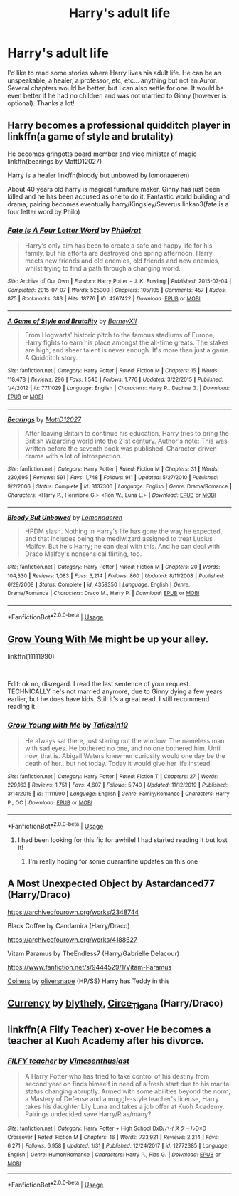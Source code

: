 #+TITLE: Harry's adult life

* Harry's adult life
:PROPERTIES:
:Author: phoenixwarsong
:Score: 4
:DateUnix: 1586186005.0
:DateShort: 2020-Apr-06
:FlairText: Request
:END:
I'd like to read some stories where Harry lives his adult life. He can be an unspeakable, a healer, a professor, etc, etc... anything but not an Auror. Several chapters would be better, but I can also settle for one. It would be even better if he had no children and was not married to Ginny (however is optional). Thanks a lot!


** Harry becomes a professional quidditch player in linkffn(a game of style and brutality)

He becomes gringotts board member and vice minister of magic linkffn(bearings by MattD12027)

Harry is a healer linkffn(bloody but unbowed by lomonaaeren)

About 40 years old harry is magical furniture maker, Ginny has just been killed and he has been accused as one to do it. Fantastic world building and drama, pairing becomes eventually harry/Kingsley/Severus linkao3(fate is a four letter word by Philo)
:PROPERTIES:
:Author: forest-dream
:Score: 3
:DateUnix: 1586202016.0
:DateShort: 2020-Apr-07
:END:

*** [[https://archiveofourown.org/works/4267422][*/Fate Is A Four Letter Word/*]] by [[https://www.archiveofourown.org/users/Philo/pseuds/Philo/users/irat/pseuds/irat][/Philoirat/]]

#+begin_quote
  Harry‘s only aim has been to create a safe and happy life for his family, but his efforts are destroyed one spring afternoon. Harry meets new friends and old enemies, old friends and new enemies, whilst trying to find a path through a changing world.
#+end_quote

^{/Site/:} ^{Archive} ^{of} ^{Our} ^{Own} ^{*|*} ^{/Fandom/:} ^{Harry} ^{Potter} ^{-} ^{J.} ^{K.} ^{Rowling} ^{*|*} ^{/Published/:} ^{2015-07-04} ^{*|*} ^{/Completed/:} ^{2015-07-07} ^{*|*} ^{/Words/:} ^{525300} ^{*|*} ^{/Chapters/:} ^{105/105} ^{*|*} ^{/Comments/:} ^{457} ^{*|*} ^{/Kudos/:} ^{875} ^{*|*} ^{/Bookmarks/:} ^{383} ^{*|*} ^{/Hits/:} ^{18776} ^{*|*} ^{/ID/:} ^{4267422} ^{*|*} ^{/Download/:} ^{[[https://archiveofourown.org/downloads/4267422/Fate%20Is%20A%20Four%20Letter.epub?updated_at=1506615026][EPUB]]} ^{or} ^{[[https://archiveofourown.org/downloads/4267422/Fate%20Is%20A%20Four%20Letter.mobi?updated_at=1506615026][MOBI]]}

--------------

[[https://www.fanfiction.net/s/7711029/1/][*/A Game of Style and Brutality/*]] by [[https://www.fanfiction.net/u/2496700/BarneyXII][/BarneyXII/]]

#+begin_quote
  From Hogwarts' historic pitch to the famous stadiums of Europe, Harry fights to earn his place amongst the all-time greats. The stakes are high, and sheer talent is never enough. It's more than just a game. A Quidditch story.
#+end_quote

^{/Site/:} ^{fanfiction.net} ^{*|*} ^{/Category/:} ^{Harry} ^{Potter} ^{*|*} ^{/Rated/:} ^{Fiction} ^{M} ^{*|*} ^{/Chapters/:} ^{15} ^{*|*} ^{/Words/:} ^{118,478} ^{*|*} ^{/Reviews/:} ^{296} ^{*|*} ^{/Favs/:} ^{1,546} ^{*|*} ^{/Follows/:} ^{1,776} ^{*|*} ^{/Updated/:} ^{3/22/2015} ^{*|*} ^{/Published/:} ^{1/4/2012} ^{*|*} ^{/id/:} ^{7711029} ^{*|*} ^{/Language/:} ^{English} ^{*|*} ^{/Characters/:} ^{Harry} ^{P.,} ^{Daphne} ^{G.} ^{*|*} ^{/Download/:} ^{[[http://www.ff2ebook.com/old/ffn-bot/index.php?id=7711029&source=ff&filetype=epub][EPUB]]} ^{or} ^{[[http://www.ff2ebook.com/old/ffn-bot/index.php?id=7711029&source=ff&filetype=mobi][MOBI]]}

--------------

[[https://www.fanfiction.net/s/3137306/1/][*/Bearings/*]] by [[https://www.fanfiction.net/u/894293/MattD12027][/MattD12027/]]

#+begin_quote
  After leaving Britain to continue his education, Harry tries to bring the British Wizarding world into the 21st century. Author's note: This was written before the seventh book was published. Character-driven drama with a lot of introspection.
#+end_quote

^{/Site/:} ^{fanfiction.net} ^{*|*} ^{/Category/:} ^{Harry} ^{Potter} ^{*|*} ^{/Rated/:} ^{Fiction} ^{M} ^{*|*} ^{/Chapters/:} ^{31} ^{*|*} ^{/Words/:} ^{230,695} ^{*|*} ^{/Reviews/:} ^{591} ^{*|*} ^{/Favs/:} ^{1,748} ^{*|*} ^{/Follows/:} ^{911} ^{*|*} ^{/Updated/:} ^{5/27/2010} ^{*|*} ^{/Published/:} ^{9/2/2006} ^{*|*} ^{/Status/:} ^{Complete} ^{*|*} ^{/id/:} ^{3137306} ^{*|*} ^{/Language/:} ^{English} ^{*|*} ^{/Genre/:} ^{Drama/Romance} ^{*|*} ^{/Characters/:} ^{<Harry} ^{P.,} ^{Hermione} ^{G.>} ^{<Ron} ^{W.,} ^{Luna} ^{L.>} ^{*|*} ^{/Download/:} ^{[[http://www.ff2ebook.com/old/ffn-bot/index.php?id=3137306&source=ff&filetype=epub][EPUB]]} ^{or} ^{[[http://www.ff2ebook.com/old/ffn-bot/index.php?id=3137306&source=ff&filetype=mobi][MOBI]]}

--------------

[[https://www.fanfiction.net/s/4359350/1/][*/Bloody But Unbowed/*]] by [[https://www.fanfiction.net/u/1265079/Lomonaaeren][/Lomonaaeren/]]

#+begin_quote
  HPDM slash. Nothing in Harry's life has gone the way he expected, and that includes being the mediwizard assigned to treat Lucius Malfoy. But he's Harry; he can deal with this. And he can deal with Draco Malfoy's nonsensical flirting, too.
#+end_quote

^{/Site/:} ^{fanfiction.net} ^{*|*} ^{/Category/:} ^{Harry} ^{Potter} ^{*|*} ^{/Rated/:} ^{Fiction} ^{M} ^{*|*} ^{/Chapters/:} ^{20} ^{*|*} ^{/Words/:} ^{104,330} ^{*|*} ^{/Reviews/:} ^{1,083} ^{*|*} ^{/Favs/:} ^{3,214} ^{*|*} ^{/Follows/:} ^{860} ^{*|*} ^{/Updated/:} ^{8/11/2008} ^{*|*} ^{/Published/:} ^{6/29/2008} ^{*|*} ^{/Status/:} ^{Complete} ^{*|*} ^{/id/:} ^{4359350} ^{*|*} ^{/Language/:} ^{English} ^{*|*} ^{/Genre/:} ^{Drama/Romance} ^{*|*} ^{/Characters/:} ^{Draco} ^{M.,} ^{Harry} ^{P.} ^{*|*} ^{/Download/:} ^{[[http://www.ff2ebook.com/old/ffn-bot/index.php?id=4359350&source=ff&filetype=epub][EPUB]]} ^{or} ^{[[http://www.ff2ebook.com/old/ffn-bot/index.php?id=4359350&source=ff&filetype=mobi][MOBI]]}

--------------

*FanfictionBot*^{2.0.0-beta} | [[https://github.com/tusing/reddit-ffn-bot/wiki/Usage][Usage]]
:PROPERTIES:
:Author: FanfictionBot
:Score: 1
:DateUnix: 1586202064.0
:DateShort: 2020-Apr-07
:END:


** [[https://www.fanfiction.net/s/11111990/1/Grow-Young-with-Me][Grow Young With Me]] might be up your alley.

linkffn(11111990)

​

Edit: ok no, disregard. I read the last sentence of your request. TECHNICALLY he's not married anymore, due to Ginny dying a few years earlier, but he does have kids. Still it's a great read. I still recommend reading it.
:PROPERTIES:
:Author: Alion1080
:Score: 3
:DateUnix: 1586206931.0
:DateShort: 2020-Apr-07
:END:

*** [[https://www.fanfiction.net/s/11111990/1/][*/Grow Young with Me/*]] by [[https://www.fanfiction.net/u/997444/Taliesin19][/Taliesin19/]]

#+begin_quote
  He always sat there, just staring out the window. The nameless man with sad eyes. He bothered no one, and no one bothered him. Until now, that is. Abigail Waters knew her curiosity would one day be the death of her...but not today. Today it would give her life instead.
#+end_quote

^{/Site/:} ^{fanfiction.net} ^{*|*} ^{/Category/:} ^{Harry} ^{Potter} ^{*|*} ^{/Rated/:} ^{Fiction} ^{T} ^{*|*} ^{/Chapters/:} ^{27} ^{*|*} ^{/Words/:} ^{229,163} ^{*|*} ^{/Reviews/:} ^{1,751} ^{*|*} ^{/Favs/:} ^{4,607} ^{*|*} ^{/Follows/:} ^{5,740} ^{*|*} ^{/Updated/:} ^{11/12/2019} ^{*|*} ^{/Published/:} ^{3/14/2015} ^{*|*} ^{/id/:} ^{11111990} ^{*|*} ^{/Language/:} ^{English} ^{*|*} ^{/Genre/:} ^{Family/Romance} ^{*|*} ^{/Characters/:} ^{Harry} ^{P.,} ^{OC} ^{*|*} ^{/Download/:} ^{[[http://www.ff2ebook.com/old/ffn-bot/index.php?id=11111990&source=ff&filetype=epub][EPUB]]} ^{or} ^{[[http://www.ff2ebook.com/old/ffn-bot/index.php?id=11111990&source=ff&filetype=mobi][MOBI]]}

--------------

*FanfictionBot*^{2.0.0-beta} | [[https://github.com/tusing/reddit-ffn-bot/wiki/Usage][Usage]]
:PROPERTIES:
:Author: FanfictionBot
:Score: 2
:DateUnix: 1586206945.0
:DateShort: 2020-Apr-07
:END:

**** I had been looking for this fic for awhile! I had started reading it but lost it!
:PROPERTIES:
:Author: PiggyPlaysReddit
:Score: 3
:DateUnix: 1586209952.0
:DateShort: 2020-Apr-07
:END:

***** I'm really hoping for some quarantine updates on this one
:PROPERTIES:
:Author: dancortens
:Score: 2
:DateUnix: 1586211860.0
:DateShort: 2020-Apr-07
:END:


** A Most Unexpected Object by Astardanced77 (Harry/Draco)

[[https://archiveofourown.org/works/2348744]]

Black Coffee by Candamira (Harry/Draco)

[[https://archiveofourown.org/works/4188627]]

Vitam Paramus by TheEndless7 (Harry/Gabrielle Delacour)

[[https://www.fanfiction.net/s/9444529/1/Vitam-Paramus]]

[[https://archiveofourown.org/series/16786][Coiners]] by [[https://archiveofourown.org/users/oliversnape/pseuds/oliversnape][oliversnape]] (HP/SS) Harry has Teddy in this
:PROPERTIES:
:Author: raveninthewind84
:Score: 1
:DateUnix: 1586746993.0
:DateShort: 2020-Apr-13
:END:


** [[https://archiveofourown.org/works/769404][Currency]] by [[https://archiveofourown.org/users/blythely/pseuds/blythely][blythely]], [[https://archiveofourown.org/users/Circe_Tigana/pseuds/Circe_Tigana][Circe_Tigana]] (Harry/Draco)
:PROPERTIES:
:Author: raveninthewind84
:Score: 1
:DateUnix: 1586751320.0
:DateShort: 2020-Apr-13
:END:


** linkffn(A Filfy Teacher) x-over He becomes a teacher at Kuoh Academy after his divorce.
:PROPERTIES:
:Author: horrorshowjack
:Score: 0
:DateUnix: 1586219825.0
:DateShort: 2020-Apr-07
:END:

*** [[https://www.fanfiction.net/s/12772385/1/][*/FILFY teacher/*]] by [[https://www.fanfiction.net/u/4785338/Vimesenthusiast][/Vimesenthusiast/]]

#+begin_quote
  A Harry Potter who has tried to take control of his destiny from second year on finds himself in need of a fresh start due to his marital status changing abruptly. Armed with some abilities beyond the norm, a Mastery of Defense and a muggle-style teacher's license, Harry takes his daughter Lily Luna and takes a job offer at Kuoh Academy. Pairings undecided save Harry/Rias/many?
#+end_quote

^{/Site/:} ^{fanfiction.net} ^{*|*} ^{/Category/:} ^{Harry} ^{Potter} ^{+} ^{High} ^{School} ^{DxD/ハイスクールD×D} ^{Crossover} ^{*|*} ^{/Rated/:} ^{Fiction} ^{M} ^{*|*} ^{/Chapters/:} ^{16} ^{*|*} ^{/Words/:} ^{733,921} ^{*|*} ^{/Reviews/:} ^{2,214} ^{*|*} ^{/Favs/:} ^{6,271} ^{*|*} ^{/Follows/:} ^{6,958} ^{*|*} ^{/Updated/:} ^{1/31} ^{*|*} ^{/Published/:} ^{12/24/2017} ^{*|*} ^{/id/:} ^{12772385} ^{*|*} ^{/Language/:} ^{English} ^{*|*} ^{/Genre/:} ^{Humor/Romance} ^{*|*} ^{/Characters/:} ^{Harry} ^{P.,} ^{Rias} ^{G.} ^{*|*} ^{/Download/:} ^{[[http://www.ff2ebook.com/old/ffn-bot/index.php?id=12772385&source=ff&filetype=epub][EPUB]]} ^{or} ^{[[http://www.ff2ebook.com/old/ffn-bot/index.php?id=12772385&source=ff&filetype=mobi][MOBI]]}

--------------

*FanfictionBot*^{2.0.0-beta} | [[https://github.com/tusing/reddit-ffn-bot/wiki/Usage][Usage]]
:PROPERTIES:
:Author: FanfictionBot
:Score: 1
:DateUnix: 1586219843.0
:DateShort: 2020-Apr-07
:END:
